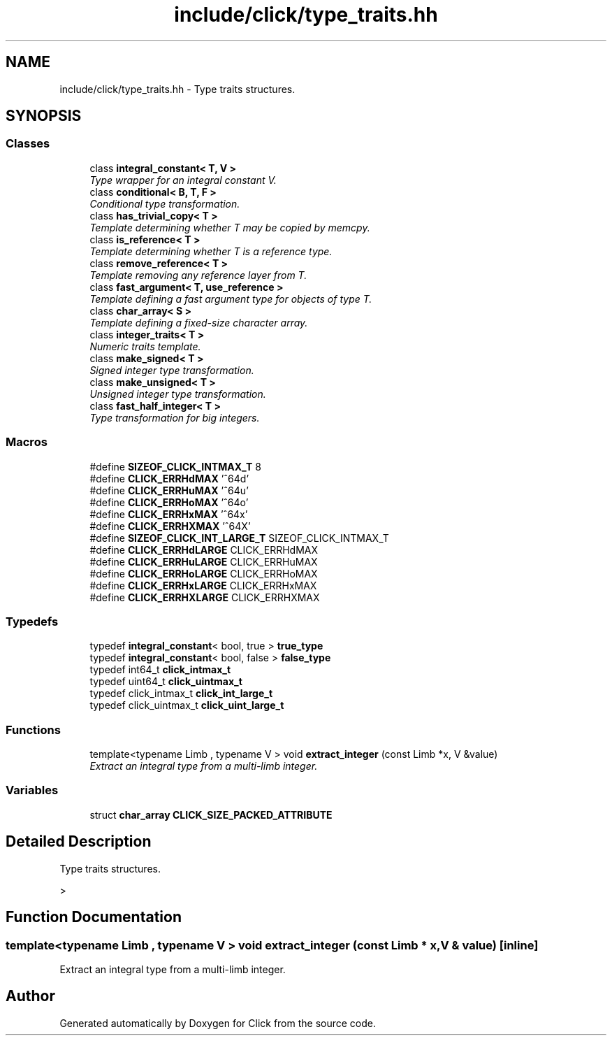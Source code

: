 .TH "include/click/type_traits.hh" 3 "Thu Oct 12 2017" "Click" \" -*- nroff -*-
.ad l
.nh
.SH NAME
include/click/type_traits.hh \- Type traits structures\&.  

.SH SYNOPSIS
.br
.PP
.SS "Classes"

.in +1c
.ti -1c
.RI "class \fBintegral_constant< T, V >\fP"
.br
.RI "\fIType wrapper for an integral constant V\&. \fP"
.ti -1c
.RI "class \fBconditional< B, T, F >\fP"
.br
.RI "\fIConditional type transformation\&. \fP"
.ti -1c
.RI "class \fBhas_trivial_copy< T >\fP"
.br
.RI "\fITemplate determining whether T may be copied by memcpy\&. \fP"
.ti -1c
.RI "class \fBis_reference< T >\fP"
.br
.RI "\fITemplate determining whether T is a reference type\&. \fP"
.ti -1c
.RI "class \fBremove_reference< T >\fP"
.br
.RI "\fITemplate removing any reference layer from T\&. \fP"
.ti -1c
.RI "class \fBfast_argument< T, use_reference >\fP"
.br
.RI "\fITemplate defining a fast argument type for objects of type T\&. \fP"
.ti -1c
.RI "class \fBchar_array< S >\fP"
.br
.RI "\fITemplate defining a fixed-size character array\&. \fP"
.ti -1c
.RI "class \fBinteger_traits< T >\fP"
.br
.RI "\fINumeric traits template\&. \fP"
.ti -1c
.RI "class \fBmake_signed< T >\fP"
.br
.RI "\fISigned integer type transformation\&. \fP"
.ti -1c
.RI "class \fBmake_unsigned< T >\fP"
.br
.RI "\fIUnsigned integer type transformation\&. \fP"
.ti -1c
.RI "class \fBfast_half_integer< T >\fP"
.br
.RI "\fIType transformation for big integers\&. \fP"
.in -1c
.SS "Macros"

.in +1c
.ti -1c
.RI "#define \fBSIZEOF_CLICK_INTMAX_T\fP   8"
.br
.ti -1c
.RI "#define \fBCLICK_ERRHdMAX\fP   '^64d'"
.br
.ti -1c
.RI "#define \fBCLICK_ERRHuMAX\fP   '^64u'"
.br
.ti -1c
.RI "#define \fBCLICK_ERRHoMAX\fP   '^64o'"
.br
.ti -1c
.RI "#define \fBCLICK_ERRHxMAX\fP   '^64x'"
.br
.ti -1c
.RI "#define \fBCLICK_ERRHXMAX\fP   '^64X'"
.br
.ti -1c
.RI "#define \fBSIZEOF_CLICK_INT_LARGE_T\fP   SIZEOF_CLICK_INTMAX_T"
.br
.ti -1c
.RI "#define \fBCLICK_ERRHdLARGE\fP   CLICK_ERRHdMAX"
.br
.ti -1c
.RI "#define \fBCLICK_ERRHuLARGE\fP   CLICK_ERRHuMAX"
.br
.ti -1c
.RI "#define \fBCLICK_ERRHoLARGE\fP   CLICK_ERRHoMAX"
.br
.ti -1c
.RI "#define \fBCLICK_ERRHxLARGE\fP   CLICK_ERRHxMAX"
.br
.ti -1c
.RI "#define \fBCLICK_ERRHXLARGE\fP   CLICK_ERRHXMAX"
.br
.in -1c
.SS "Typedefs"

.in +1c
.ti -1c
.RI "typedef \fBintegral_constant\fP< bool, true > \fBtrue_type\fP"
.br
.ti -1c
.RI "typedef \fBintegral_constant\fP< bool, false > \fBfalse_type\fP"
.br
.ti -1c
.RI "typedef int64_t \fBclick_intmax_t\fP"
.br
.ti -1c
.RI "typedef uint64_t \fBclick_uintmax_t\fP"
.br
.ti -1c
.RI "typedef click_intmax_t \fBclick_int_large_t\fP"
.br
.ti -1c
.RI "typedef click_uintmax_t \fBclick_uint_large_t\fP"
.br
.in -1c
.SS "Functions"

.in +1c
.ti -1c
.RI "template<typename Limb , typename V > void \fBextract_integer\fP (const Limb *x, V &value)"
.br
.RI "\fIExtract an integral type from a multi-limb integer\&. \fP"
.in -1c
.SS "Variables"

.in +1c
.ti -1c
.RI "struct \fBchar_array\fP \fBCLICK_SIZE_PACKED_ATTRIBUTE\fP"
.br
.in -1c
.SH "Detailed Description"
.PP 
Type traits structures\&. 

> 
.SH "Function Documentation"
.PP 
.SS "template<typename Limb , typename V > void extract_integer (const Limb * x, V & value)\fC [inline]\fP"

.PP
Extract an integral type from a multi-limb integer\&. 
.SH "Author"
.PP 
Generated automatically by Doxygen for Click from the source code\&.
